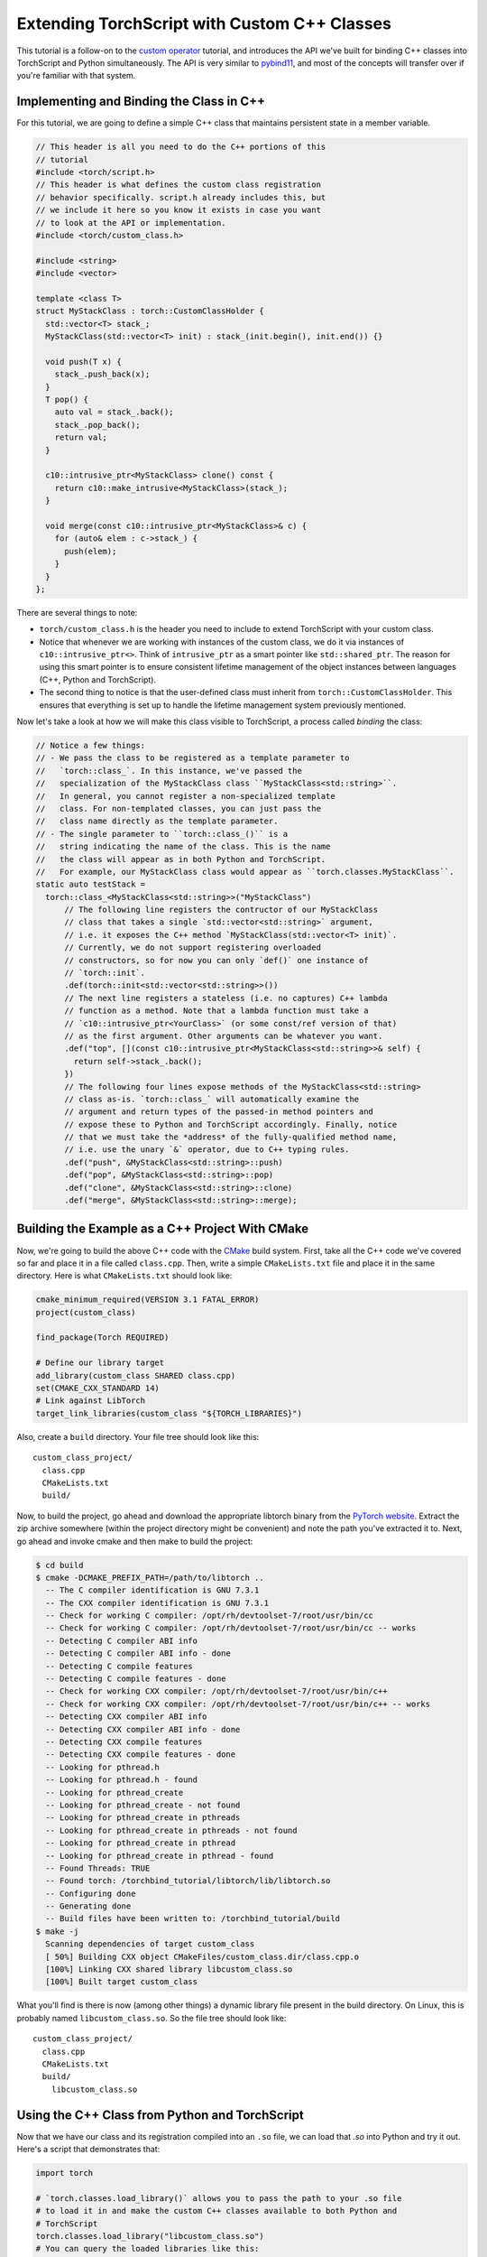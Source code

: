 Extending TorchScript with Custom C++ Classes
===============================================

This tutorial is a follow-on to the
`custom operator <https://pytorch.org/tutorials/advanced/torch_script_custom_ops.html>`_
tutorial, and introduces the API we've built for binding C++ classes into TorchScript
and Python simultaneously. The API is very similar to
`pybind11 <https://github.com/pybind/pybind11>`_, and most of the concepts will transfer
over if you're familiar with that system.

Implementing and Binding the Class in C++
-----------------------------------------

For this tutorial, we are going to define a simple C++ class that maintains persistent
state in a member variable.

.. code-block:: cpp

  // This header is all you need to do the C++ portions of this
  // tutorial
  #include <torch/script.h>
  // This header is what defines the custom class registration
  // behavior specifically. script.h already includes this, but
  // we include it here so you know it exists in case you want
  // to look at the API or implementation.
  #include <torch/custom_class.h>

  #include <string>
  #include <vector>

  template <class T>
  struct MyStackClass : torch::CustomClassHolder {
    std::vector<T> stack_;
    MyStackClass(std::vector<T> init) : stack_(init.begin(), init.end()) {}

    void push(T x) {
      stack_.push_back(x);
    }
    T pop() {
      auto val = stack_.back();
      stack_.pop_back();
      return val;
    }

    c10::intrusive_ptr<MyStackClass> clone() const {
      return c10::make_intrusive<MyStackClass>(stack_);
    }

    void merge(const c10::intrusive_ptr<MyStackClass>& c) {
      for (auto& elem : c->stack_) {
        push(elem);
      }
    }
  };

There are several things to note:

- ``torch/custom_class.h`` is the header you need to include to extend TorchScript
  with your custom class.
- Notice that whenever we are working with instances of the custom
  class, we do it via instances of ``c10::intrusive_ptr<>``. Think of ``intrusive_ptr``
  as a smart pointer like ``std::shared_ptr``. The reason for using this smart pointer
  is to ensure consistent lifetime management of the object instances between languages
  (C++, Python and TorchScript).
- The second thing to notice is that the user-defined class must inherit from
  ``torch::CustomClassHolder``. This ensures that everything is set up to handle
  the lifetime management system previously mentioned.

Now let's take a look at how we will make this class visible to TorchScript, a process called
*binding* the class:

.. code-block:: cpp

  // Notice a few things:
  // - We pass the class to be registered as a template parameter to
  //   `torch::class_`. In this instance, we've passed the
  //   specialization of the MyStackClass class ``MyStackClass<std::string>``.
  //   In general, you cannot register a non-specialized template
  //   class. For non-templated classes, you can just pass the
  //   class name directly as the template parameter.
  // - The single parameter to ``torch::class_()`` is a
  //   string indicating the name of the class. This is the name
  //   the class will appear as in both Python and TorchScript.
  //   For example, our MyStackClass class would appear as ``torch.classes.MyStackClass``.
  static auto testStack =
    torch::class_<MyStackClass<std::string>>("MyStackClass")
        // The following line registers the contructor of our MyStackClass
        // class that takes a single `std::vector<std::string>` argument,
        // i.e. it exposes the C++ method `MyStackClass(std::vector<T> init)`.
        // Currently, we do not support registering overloaded
        // constructors, so for now you can only `def()` one instance of
        // `torch::init`.
        .def(torch::init<std::vector<std::string>>())
        // The next line registers a stateless (i.e. no captures) C++ lambda
        // function as a method. Note that a lambda function must take a
        // `c10::intrusive_ptr<YourClass>` (or some const/ref version of that)
        // as the first argument. Other arguments can be whatever you want.
        .def("top", [](const c10::intrusive_ptr<MyStackClass<std::string>>& self) {
          return self->stack_.back();
        })
        // The following four lines expose methods of the MyStackClass<std::string>
        // class as-is. `torch::class_` will automatically examine the
        // argument and return types of the passed-in method pointers and
        // expose these to Python and TorchScript accordingly. Finally, notice
        // that we must take the *address* of the fully-qualified method name,
        // i.e. use the unary `&` operator, due to C++ typing rules.
        .def("push", &MyStackClass<std::string>::push)
        .def("pop", &MyStackClass<std::string>::pop)
        .def("clone", &MyStackClass<std::string>::clone)
        .def("merge", &MyStackClass<std::string>::merge);



Building the Example as a C++ Project With CMake
------------------------------------------------

Now, we're going to build the above C++ code with the `CMake
<https://cmake.org>`_ build system. First, take all the C++ code
we've covered so far and place it in a file called ``class.cpp``.
Then, write a simple ``CMakeLists.txt`` file and place it in the
same directory. Here is what ``CMakeLists.txt`` should look like:

.. code-block:: cmake

  cmake_minimum_required(VERSION 3.1 FATAL_ERROR)
  project(custom_class)

  find_package(Torch REQUIRED)

  # Define our library target
  add_library(custom_class SHARED class.cpp)
  set(CMAKE_CXX_STANDARD 14)
  # Link against LibTorch
  target_link_libraries(custom_class "${TORCH_LIBRARIES}")

Also, create a ``build`` directory. Your file tree should look like this::

  custom_class_project/
    class.cpp
    CMakeLists.txt
    build/

Now, to build the project, go ahead and download the appropriate libtorch
binary from the `PyTorch website <https://pytorch.org/>`_. Extract the
zip archive somewhere (within the project directory might be convenient)
and note the path you've extracted it to. Next, go ahead and invoke cmake and
then make to build the project:

.. code-block:: shell

  $ cd build
  $ cmake -DCMAKE_PREFIX_PATH=/path/to/libtorch ..
    -- The C compiler identification is GNU 7.3.1
    -- The CXX compiler identification is GNU 7.3.1
    -- Check for working C compiler: /opt/rh/devtoolset-7/root/usr/bin/cc
    -- Check for working C compiler: /opt/rh/devtoolset-7/root/usr/bin/cc -- works
    -- Detecting C compiler ABI info
    -- Detecting C compiler ABI info - done
    -- Detecting C compile features
    -- Detecting C compile features - done
    -- Check for working CXX compiler: /opt/rh/devtoolset-7/root/usr/bin/c++
    -- Check for working CXX compiler: /opt/rh/devtoolset-7/root/usr/bin/c++ -- works
    -- Detecting CXX compiler ABI info
    -- Detecting CXX compiler ABI info - done
    -- Detecting CXX compile features
    -- Detecting CXX compile features - done
    -- Looking for pthread.h
    -- Looking for pthread.h - found
    -- Looking for pthread_create
    -- Looking for pthread_create - not found
    -- Looking for pthread_create in pthreads
    -- Looking for pthread_create in pthreads - not found
    -- Looking for pthread_create in pthread
    -- Looking for pthread_create in pthread - found
    -- Found Threads: TRUE
    -- Found torch: /torchbind_tutorial/libtorch/lib/libtorch.so
    -- Configuring done
    -- Generating done
    -- Build files have been written to: /torchbind_tutorial/build
  $ make -j
    Scanning dependencies of target custom_class
    [ 50%] Building CXX object CMakeFiles/custom_class.dir/class.cpp.o
    [100%] Linking CXX shared library libcustom_class.so
    [100%] Built target custom_class

What you'll find is there is now (among other things) a dynamic library
file present in the build directory. On Linux, this is probably named
``libcustom_class.so``. So the file tree should look like::

  custom_class_project/
    class.cpp
    CMakeLists.txt
    build/
      libcustom_class.so

Using the C++ Class from Python and TorchScript
-----------------------------------------------

Now that we have our class and its registration compiled into an ``.so`` file,
we can load that `.so` into Python and try it out. Here's a script that
demonstrates that:

.. code-block:: python

  import torch

  # `torch.classes.load_library()` allows you to pass the path to your .so file
  # to load it in and make the custom C++ classes available to both Python and
  # TorchScript
  torch.classes.load_library("libcustom_class.so")
  # You can query the loaded libraries like this:
  print(torch.classes.loaded_libraries)
  # prints {'/custom_class_project/build/libcustom_class.so'}

  # We can find and instantiate our custom C++ class in python by using the
  # `torch.classes` namespace:
  #
  # This instantiation will invoke the MyStackClass(std::vector<T> init) constructor
  # we registered earlier
  s = torch.classes.MyStackClass(["foo", "bar"])

  # We can call methods in Python
  s.push("pushed")
  assert s.pop() == "pushed"

  # Returning and passing instances of custom classes works as you'd expect
  s2 = s.clone()
  s.merge(s2)
  for expected in ["bar", "foo", "bar", "foo"]:
      assert s.pop() == expected

  # We can also use the class in TorchScript
  # For now, we need to assign the class's type to a local in order to
  # annotate the type on the TorchScript function. This may change
  # in the future.
  MyStackClass = torch.classes.MyStackClass

  @torch.jit.script
  def do_stacks(s : MyStackClass): # We can pass a custom class instance to TorchScript
      s2 = torch.classes.MyStackClass(["hi", "mom"]) # We can instantiate the class
      s2.merge(s) # We can call a method on the class
      return s2.clone(), s2.top()  # We can also return instances of the class
                                   # from TorchScript function/methods

  stack, top = do_stacks(torch.classes.MyStackClass(["wow"]))
  assert top == "wow"
  for expected in ["wow", "mom", "hi"]:
      assert stack.pop() == expected

Saving, Loading, and Running TorchScript Code Using Custom Classes
------------------------------------------------------------------

We can also use custom-registered C++ classes in a C++ process using
libtorch. As an example, let's define a simple ``nn.Module`` that
instantiates and calls a method on our MyStackClass class:

.. code-block:: python

  import torch

  torch.classes.load_library('libcustom_class.so')

  class Foo(torch.nn.Module):
      def __init__(self):
          super().__init__()

      def forward(self, s : str) -> str:
          stack = torch.classes.MyStackClass(["hi", "mom"])
          return stack.pop() + s

  scripted_foo = torch.jit.script(Foo())
  print(scripted_foo.graph)

  scripted_foo.save('foo.pt')

``foo.pt`` in our filesystem now contains the serialized TorchScript
program we've just defined.

Now, we're going to define a new CMake project to show how you can load
this model and its required .so file. For a full treatment of how to do this,
please have a look at the `Loading a TorchScript Model in C++ Tutorial <https://pytorch.org/tutorials/advanced/cpp_export.html>`_.

Similarly to before, let's create a file structure containing the following::

  cpp_inference_example/
    infer.cpp
    CMakeLists.txt
    foo.pt
    build/
    custom_class_project/
      class.cpp
      CMakeLists.txt
      build/

Notice we've copied over the serialized ``foo.pt`` file, as well as the source
tree from the ``custom_class_project`` above. We will be adding the
``custom_class_project`` as a dependency to this C++ project so that we can
build the custom class into the binary.

Let's populate ``infer.cpp`` with the following:

.. code-block:: cpp

  #include <torch/script.h>

  #include <iostream>
  #include <memory>

  int main(int argc, const char* argv[]) {
    torch::script::Module module;
    try {
      // Deserialize the ScriptModule from a file using torch::jit::load().
      module = torch::jit::load("foo.pt");
    }
    catch (const c10::Error& e) {
      std::cerr << "error loading the model\n";
      return -1;
    }

    std::vector<c10::IValue> inputs = {"foobarbaz"};
    auto output = module.forward(inputs).toString();
    std::cout << output->string() << std::endl;
  }

And similarly let's define our CMakeLists.txt file:

.. code-block:: cmake

  cmake_minimum_required(VERSION 3.1 FATAL_ERROR)
  project(infer)

  find_package(Torch REQUIRED)

  add_subdirectory(custom_class_project)

  # Define our library target
  add_executable(infer infer.cpp)
  set(CMAKE_CXX_STANDARD 14)
  # Link against LibTorch
  target_link_libraries(infer "${TORCH_LIBRARIES}")
  # This is where we link in our libcustom_class code, making our
  # custom class available in our binary.
  target_link_libraries(infer -Wl,--no-as-needed custom_class)

You know the drill: ``cd build``, ``cmake``, and ``make``:

.. code-block:: shell

  $ cd build
  $ cmake -DCMAKE_PREFIX_PATH=/path/to/libtorch ..
    -- The C compiler identification is GNU 7.3.1
    -- The CXX compiler identification is GNU 7.3.1
    -- Check for working C compiler: /opt/rh/devtoolset-7/root/usr/bin/cc
    -- Check for working C compiler: /opt/rh/devtoolset-7/root/usr/bin/cc -- works
    -- Detecting C compiler ABI info
    -- Detecting C compiler ABI info - done
    -- Detecting C compile features
    -- Detecting C compile features - done
    -- Check for working CXX compiler: /opt/rh/devtoolset-7/root/usr/bin/c++
    -- Check for working CXX compiler: /opt/rh/devtoolset-7/root/usr/bin/c++ -- works
    -- Detecting CXX compiler ABI info
    -- Detecting CXX compiler ABI info - done
    -- Detecting CXX compile features
    -- Detecting CXX compile features - done
    -- Looking for pthread.h
    -- Looking for pthread.h - found
    -- Looking for pthread_create
    -- Looking for pthread_create - not found
    -- Looking for pthread_create in pthreads
    -- Looking for pthread_create in pthreads - not found
    -- Looking for pthread_create in pthread
    -- Looking for pthread_create in pthread - found
    -- Found Threads: TRUE
    -- Found torch: /local/miniconda3/lib/python3.7/site-packages/torch/lib/libtorch.so
    -- Configuring done
    -- Generating done
    -- Build files have been written to: /cpp_inference_example/build
  $ make -j
    Scanning dependencies of target custom_class
    [ 25%] Building CXX object custom_class_project/CMakeFiles/custom_class.dir/class.cpp.o
    [ 50%] Linking CXX shared library libcustom_class.so
    [ 50%] Built target custom_class
    Scanning dependencies of target infer
    [ 75%] Building CXX object CMakeFiles/infer.dir/infer.cpp.o
    [100%] Linking CXX executable infer
    [100%] Built target infer

And now we can run our exciting C++ binary:

.. code-block:: shell

  $ ./infer
    momfoobarbaz

Incredible!

Moving Custom Classes To/From IValues
-------------------------------------

It's also possible that you may need to move custom classes into or out of
``IValue``s, such as when you take or return ``IValue``s from TorchScript methods
or you want to instantiate a custom class attribute in C++. For creating an
``IValue`` from a custom C++ class instance:

- ``torch::make_custom_class<T>()`` provides an API similar to c10::intrusive_ptr<T>
  in that it will take whatever set of arguments you provide to it, call the constructor
  of T that matches that set of arguments, and wrap that instance up and return it.
  However, instead of returning just a pointer to a custom class object, it returns
  an ``IValue`` wrapping the object. You can then pass this ``IValue`` directly to
  TorchScript.
- In the event that you already have an ``intrusive_ptr`` pointing to your class, you
  can directly construct an IValue from it using the constructor ``IValue(intrusive_ptr<T>)``.

For converting ``IValue``s back to custom classes:

- ``IValue::toCustomClass<T>()`` will return an ``intrusive_ptr<T>`` pointing to the
  custom class that the ``IValue`` contains. Internally, this function is checking
  that ``T`` is registered as a custom class and that the ``IValue`` does in fact contain
  a custom class. You can check whether the ``IValue`` contains a custom class manually by
  calling ``isCustomClass()``.

Defining Serialization/Deserialization Methods for Custom C++ Classes
---------------------------------------------------------------------

If you try to save a ``ScriptModule`` with a custom-bound C++ class as
an attribute, you'll get the following error:

.. code-block:: python

  # export_attr.py
  import torch

  torch.classes.load_library('libcustom_class.so')

  class Foo(torch.nn.Module):
    def __init__(self):
        super().__init__()
        self.stack = torch.classes.MyStackClass(["just", "testing"])

    def forward(self, s : str) -> str:
        return self.stack.pop() + s

  scripted_foo = torch.jit.script(Foo())

  scripted_foo.save('foo.pt')

.. code-block:: shell

  $ python export_attr.py
  RuntimeError: Cannot serialize custom bound C++ class __torch__.torch.classes.MyStackClass. Please define serialization methods via def_pickle for this class. (pushIValueImpl at ../torch/csrc/jit/pickler.cpp:128)

This is because TorchScript cannot automatically figure out what information
save from your C++ class. You must specify that manually. The way to do that
is to define ``__getstate__`` and ``__setstate__`` methods on the class using
the special ``def_pickle`` method on ``class_``.

.. note::
  The semantics of ``__getstate__`` and ``__setstate__`` in TorchScript are
  equivalent to that of the Python pickle module. You can
  `read more <https://github.com/pytorch/pytorch/blob/master/torch/csrc/jit/docs/serialization.md#getstate-and-setstate>`_
  about how we use these methods.

Here is an example of how we can update the registration code for our
``MyStackClass`` class to include serialization methods:

.. code-block:: cpp

  static auto testStack =
    torch::class_<MyStackClass<std::string>>("MyStackClass")
        .def(torch::init<std::vector<std::string>>())
        .def("top", [](const c10::intrusive_ptr<MyStackClass<std::string>>& self) {
          return self->stack_.back();
        })
        .def("push", &MyStackClass<std::string>::push)
        .def("pop", &MyStackClass<std::string>::pop)
        .def("clone", &MyStackClass<std::string>::clone)
        .def("merge", &MyStackClass<std::string>::merge)
        // class_<>::def_pickle allows you to define the serialization
        // and deserialization methods for your C++ class.
        // Currently, we only support passing stateless lambda functions
        // as arguments to def_pickle
        .def_pickle(
              // __getstate__
              // This function defines what data structure should be produced
              // when we serialize an instance of this class. The function
              // must take a single `self` argument, which is an intrusive_ptr
              // to the instance of the object. The function can return
              // any type that is supported as a return value of the TorchScript
              // custom operator API. In this instance, we've chosen to return
              // a std::vector<std::string> as the salient data to preserve
              // from the class.
              [](const c10::intrusive_ptr<MyStackClass<std::string>>& self)
                  -> std::vector<std::string> {
                return self->stack_;
              },
              // __setstate__
              // This function defines how to create a new instance of the C++
              // class when we are deserializing. The function must take a
              // single argument of the same type as the return value of
              // `__getstate__`. The function must return an intrusive_ptr
              // to a new instance of the C++ class, initialized however
              // you would like given the serialized state.
              [](std::vector<std::string> state)
                  -> c10::intrusive_ptr<MyStackClass<std::string>> {
                // A convenient way to instantiate an object and get an
                // intrusive_ptr to it is via `make_intrusive`. We use
                // that here to allocate an instance of MyStackClass<std::string>
                // and call the single-argument std::vector<std::string>
                // constructor with the serialized state.
                return c10::make_intrusive<MyStackClass<std::string>>(std::move(state));
              });

.. note::
  We take a different approach from pybind11 in the pickle API. Whereas pybind11
  as a special function ``pybind11::pickle()`` which you pass into ``class_::def()``,
  we have a separate method ``def_pickle`` for this purpose. This is because the
  name ``torch::jit::pickle`` was already taken, and we didn't want to cause confusion.

Once we have defined the (de)serialization behavior in this way, our script can
now run successfully:

.. code-block:: python

  import torch

  torch.classes.load_library('libcustom_class.so')

  class Foo(torch.nn.Module):
      def __init__(self):
          super().__init__()
          self.stack = torch.classes.MyStackClass(["just", "testing"])

      def forward(self, s : str) -> str:
          return self.stack.pop() + s

  scripted_foo = torch.jit.script(Foo())

  scripted_foo.save('foo.pt')
  loaded = torch.jit.load('foo.pt')

  print(loaded.stack.pop())

.. code-block:: shell

  $ python ../export_attr.py
  testing

Defining Custom Operators that Take or Return Bound C++ Classes
---------------------------------------------------------------

Once you've defined a custom C++ class, you can also use that class
as an argument or return from a custom operator (i.e. free functions). Here's an
example of how to do that:

.. code-block:: cpp

  c10::intrusive_ptr<MyStackClass<std::string>> manipulate_instance(const c10::intrusive_ptr<MyStackClass<std::string>>& instance) {
    instance->pop();
    return instance;
  }

  static auto instance_registry = torch::RegisterOperators().op(
  torch::RegisterOperators::options()
      .schema(
          "foo::manipulate_instance(__torch__.torch.classes.MyStackClass x) -> __torch__.torch.classes.MyStackClass Y")
      .catchAllKernel<decltype(manipulate_instance), &manipulate_instance>());

Refer to the `custom op tutorial <https://pytorch.org/tutorials/advanced/torch_script_custom_ops.html>`_
for more details on the registration API.

Once this is done, you can use the op like the following example:

.. code-block:: python

  class TryCustomOp(torch.nn.Module):
      def __init__(self):
          super(TryCustomOp, self).__init__()
          self.f = torch.classes.MyStackClass(["foo", "bar"])

      def forward(self):
          return torch.ops.foo.manipulate_instance(self.f)

.. note::

  Registration of an operator that takes a C++ class as an argument requires that
  the custom class has already been registered. This is fine if your op is
  registered after your class in a single compilation unit, however, if your
  class is registered in a separate compilation unit from the op you will need
  to enforce that dependency. One way to do this is to wrap the class registration
  in a `Meyer's singleton <https://stackoverflow.com/q/1661529>`_, which can be
  called from the compilation unit that does the operator registration.

Conclusion
----------

This tutorial walked you through how to expose a C++ class to TorchScript
(and by extension Python), how to register its methods, how to use that
class from Python and TorchScript, and how to save and load code using
the class and run that code in a standalone C++ process. You are now ready
to extend your TorchScript models with C++ classes that interface with
third party C++ libraries or implement any other use case that requires the
lines between Python, TorchScript and C++ to blend smoothly.

As always, if you run into any problems or have questions, you can use our
`forum <https://discuss.pytorch.org/>`_ or `GitHub issues
<https://github.com/pytorch/pytorch/issues>`_ to get in touch. Also, our
`frequently asked questions (FAQ) page
<https://pytorch.org/cppdocs/notes/faq.html>`_ may have helpful information.
